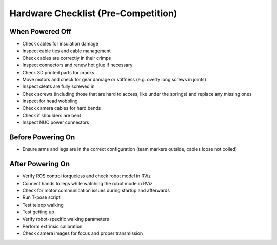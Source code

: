 Hardware Checklist (Pre-Competition)
====================================

When Powered Off
----------------
* Check cables for insulation damage
* Inspect cable ties and cable management
* Check cables are correctly in their crimps
* Inspect connectors and renew hot glue if necessary
* Check 3D printed parts for cracks
* Move motors and check for gear damage or stiffness (e.g. overly long screws in joints)
* Inspect cleats are fully screwed in
* Check screws (including those that are hard to access, like under the springs) and replace any missing ones
* Inspect for head wobbling
* Check camera cables for hard bends
* Check if shoulders are bent
* Inspect NUC power connectors

Before Powering On
------------------
* Ensure arms and legs are in the correct configuration (team markers outside, cables loose not coiled)

After Powering On
-----------------
* Verify ROS control torqueless and check robot model in RViz
* Connect hands to legs while watching the robot mode in RViz
* Check for motor communication issues during startup and afterwards
* Run T-pose script
* Test teleop walking
* Test getting up
* Verify robot-specific walking parameters
* Perform extrinsic calibration
* Check camera images for focus and proper transmission

